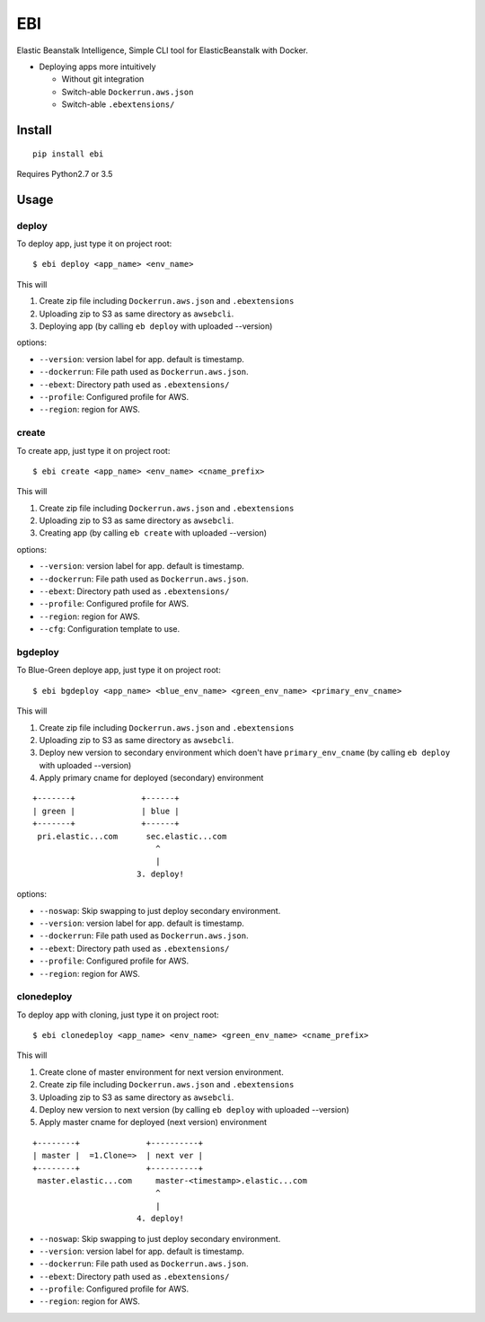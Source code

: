 EBI
===

Elastic Beanstalk Intelligence, Simple CLI tool for ElasticBeanstalk with Docker.

* Deploying apps more intuitively

  * Without git integration
  * Switch-able ``Dockerrun.aws.json``
  * Switch-able ``.ebextensions/``

Install
-------

::

    pip install ebi


Requires Python2.7 or 3.5

Usage
-----

deploy
~~~~~~

To deploy app, just type it on project root::

    $ ebi deploy <app_name> <env_name>

This will

1. Create zip file including ``Dockerrun.aws.json`` and ``.ebextensions``
2. Uploading zip to S3 as same directory as ``awsebcli``.
3. Deploying app (by calling ``eb deploy`` with uploaded --version)

options:

* ``--version``: version label for app. default is timestamp.
* ``--dockerrun``: File path used as ``Dockerrun.aws.json``.
* ``--ebext``: Directory path used as ``.ebextensions/``
* ``--profile``: Configured profile for AWS.
* ``--region``: region for AWS.

create
~~~~~~

To create app, just type it on project root::

    $ ebi create <app_name> <env_name> <cname_prefix>

This will

1. Create zip file including ``Dockerrun.aws.json`` and ``.ebextensions``
2. Uploading zip to S3 as same directory as ``awsebcli``.
3. Creating app (by calling ``eb create`` with uploaded --version)

options:

* ``--version``: version label for app. default is timestamp.
* ``--dockerrun``: File path used as ``Dockerrun.aws.json``.
* ``--ebext``: Directory path used as ``.ebextensions/``
* ``--profile``: Configured profile for AWS.
* ``--region``: region for AWS.
* ``--cfg``: Configuration template to use.

bgdeploy
~~~~~~~~

To Blue-Green deploye app, just type it on project root::

    $ ebi bgdeploy <app_name> <blue_env_name> <green_env_name> <primary_env_cname>

This will

1. Create zip file including ``Dockerrun.aws.json`` and ``.ebextensions``
2. Uploading zip to S3 as same directory as ``awsebcli``.
3. Deploy new version to secondary environment which doen't have ``primary_env_cname``
   (by calling ``eb deploy`` with uploaded --version)
4. Apply primary cname for deployed (secondary) environment

::

    +-------+              +------+
    | green |              | blue |
    +-------+              +------+
     pri.elastic...com      sec.elastic...com
                              ^
                              |
                          3. deploy!

options:

* ``--noswap``: Skip swapping to just deploy secondary environment.
* ``--version``: version label for app. default is timestamp.
* ``--dockerrun``: File path used as ``Dockerrun.aws.json``.
* ``--ebext``: Directory path used as ``.ebextensions/``
* ``--profile``: Configured profile for AWS.
* ``--region``: region for AWS.

clonedeploy
~~~~~~~~~~~

To deploy app with cloning, just type it on project root::

    $ ebi clonedeploy <app_name> <env_name> <green_env_name> <cname_prefix>

This will

1. Create clone of master environment for next version environment.
2. Create zip file including ``Dockerrun.aws.json`` and ``.ebextensions``
3. Uploading zip to S3 as same directory as ``awsebcli``.
4. Deploy new version to next version (by calling ``eb deploy`` with uploaded --version)
5. Apply master cname for deployed (next version) environment

::

    +--------+              +----------+
    | master |  =1.Clone=>  | next ver |
    +--------+              +----------+
     master.elastic...com     master-<timestamp>.elastic...com
                              ^
                              |
                          4. deploy!


* ``--noswap``: Skip swapping to just deploy secondary environment.
* ``--version``: version label for app. default is timestamp.
* ``--dockerrun``: File path used as ``Dockerrun.aws.json``.
* ``--ebext``: Directory path used as ``.ebextensions/``
* ``--profile``: Configured profile for AWS.
* ``--region``: region for AWS.

